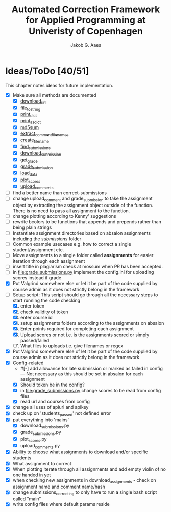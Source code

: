 #+TITLE: Automated Correction Framework for Applied Programming at Univeristy of Copenhagen
#+AUTHOR: Jakob G. Aaes
#+EMAIL: (concat "jakob1379" at-sign "gmail.com")

* Ideas/ToDo [40/51]
  :PROPERTIES:
  :COOKIE_DATA: recursive
  :END:

  This chapter notes ideas for future implementation.
  * [X] Make sure all methods are documented
    - [X] [[file:canvas_helpers.py::24][download_url]]
    - [X] [[file:canvas_helpers.py::37][file_to_string]]
    - [X] [[file:canvas_helpers.py::43][print_dict]]
    - [X] [[file:canvas_helpers.py::50][print_as_dict]]
    - [X] [[file:canvas_helpers.py::58][md5sum]]
    - [X] [[file:canvas_helpers.py::67][extract_comment_filenames]]
    - [X] [[file:canvas_helpers.py::81][create_file_name]]
    - [X] [[file:download_submissions.py::115][find_submissions]]
    - [X] [[file:download_submissions.py::87][download_submission]]
    - [X] [[file:grade_submissions.py:57][get_grade]]
    - [X] [[file:grade_submissions.py:51][grade_submission]]
    - [X] [[file:plot_scores.py::41][load_data]]
    - [X] [[file:plot_scores.py::83][plot_scores]]
    - [X] [[file:upload_comments.py::48][upload_comments]]
  * [ ] find a better name than correct-submissions
  * [ ] change upload_comment and grade_submission to take the assignment object by extracting the assignment object outside of the function. There is no need to pass all assignment to the function.
  * [ ] change plotting according to Kenny' suggestions
  * [ ] rewrite bcolors to be functions that appends and prepends rather than being plain strings
  * [ ] Instantiate assignment directories based on absalon assignments including the /submissions/ folder
  * [ ] Common example usecases e.g. how to correct a single student/assignment etc.
  * [ ] Move assignments to a single folder called *assignments* for easier iteration through each assignment
  * [ ] insert title in plagiarism check at mossum when PR has been accepted.
  * [ ] in [[file:grade_submissions.py]] implement the config.ini for uploading scores instead if grade
  * [X] Put Valgrind somewhere else or let it be part of the code supplied by course admin as it does not strictly belong in the framework
  * [-] Setup script:
    This script should go through all the necessary steps to start running the code checking
    1. [X] enter token
    2. [X] check validity of token
    3. [X] enter course id
    4. [X] setup assignments folders according to the assignments on absalon
    5. [X] Enter points required for completing each assignment
    6. [X] Upload scores or not i.e. is the assignments scored or simply passed/failed
    7. [ ] What files to uploads i.e. give filenames or regex
  * [X] Put Valgrind somewhere else of let it be part of the code supplied by course admin as it does not strictly belong in the framework
  * [X] Config-related
    - #[-] add allowance for late submission or marked as failed in config --- Not necessary as this should be set in absalon for each assignment
    - [X] Should token be in the config?
    - [X] in [[file:grade_submissions.py]] change scores to be read from config files
    - [X] read url and courses from config
  * [X] change all uses of apiurl and apikey
  * [X] check up on 'students_passed' not defined error
  * [X] put everything into 'mains'
    - [X] download_submissions.py
    - [X] grade_submissions.py
    - [X] plot_scores.py
    - [X] upload_comments.py
  * [X] Ability to choose what assignments to download and/or specific students
  * [X] What assignment to correct
  * [X] When plotting iterate through all assignments and add empty violin of no one handed in yet
  * [X] when checking new assignments in download_assignments - check on assignment name and comment name/hash
  * [X] change submissions_correcting to only have to run a single bash script called "main"
  * [X] write config files where default params reside
